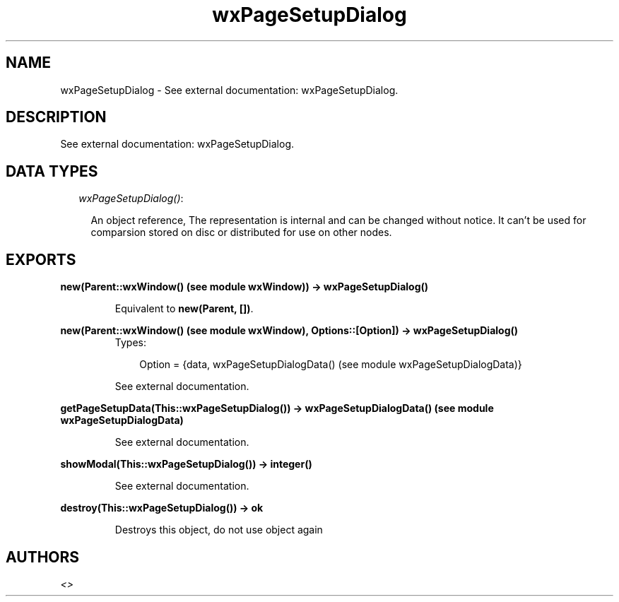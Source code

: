 .TH wxPageSetupDialog 3 "wxErlang 0.99" "" "Erlang Module Definition"
.SH NAME
wxPageSetupDialog \- See external documentation: wxPageSetupDialog.
.SH DESCRIPTION
.LP
See external documentation: wxPageSetupDialog\&.
.SH "DATA TYPES"

.RS 2
.TP 2
.B
\fIwxPageSetupDialog()\fR\&:

.RS 2
.LP
An object reference, The representation is internal and can be changed without notice\&. It can\&'t be used for comparsion stored on disc or distributed for use on other nodes\&.
.RE
.RE
.SH EXPORTS
.LP
.B
new(Parent::wxWindow() (see module wxWindow)) -> wxPageSetupDialog()
.br
.RS
.LP
Equivalent to \fBnew(Parent, [])\fR\&\&.
.RE
.LP
.B
new(Parent::wxWindow() (see module wxWindow), Options::[Option]) -> wxPageSetupDialog()
.br
.RS
.TP 3
Types:

Option = {data, wxPageSetupDialogData() (see module wxPageSetupDialogData)}
.br
.RE
.RS
.LP
See external documentation\&.
.RE
.LP
.B
getPageSetupData(This::wxPageSetupDialog()) -> wxPageSetupDialogData() (see module wxPageSetupDialogData)
.br
.RS
.LP
See external documentation\&.
.RE
.LP
.B
showModal(This::wxPageSetupDialog()) -> integer()
.br
.RS
.LP
See external documentation\&.
.RE
.LP
.B
destroy(This::wxPageSetupDialog()) -> ok
.br
.RS
.LP
Destroys this object, do not use object again
.RE
.SH AUTHORS
.LP

.I
<>